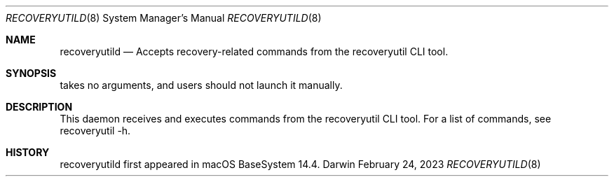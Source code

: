 .Dd February 24, 2023
.Dt RECOVERYUTILD 8
.Os Darwin
.Sh NAME
.Nm recoveryutild
.Nd Accepts recovery-related commands from the recoveryutil CLI tool.
.Sh SYNOPSIS
takes no arguments, and users should not launch it manually.
.Sh DESCRIPTION
This daemon receives and executes commands from the recoveryutil CLI tool. For a list of commands, see recoveryutil -h.
.Sh HISTORY
recoveryutild first appeared in macOS BaseSystem 14.4.

